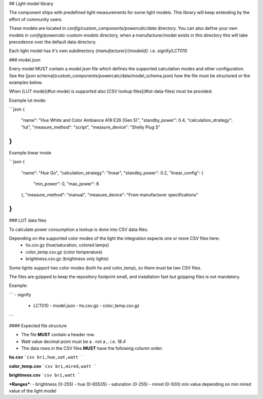 ## Light model library

The component ships with predefined light measurements for some light models.
This library will keep extending by the effort of community users.

These models are located in `config/custom_components/powercalc/data` directory.
You can also define your own models in `config/powercalc-custom-models` directory, when a manufacturer/model exists in this directory this will take precedence over the default data directory.

Each light model has it's own subdirectory `{manufacturer}/{modelid}`. i.e. signify/LCT010

### model.json

Every model MUST contain a `model.json` file which defines the supported calculation modes and other configuration.
See the [json schema](custom_components/powercalc/data/model_schema.json) how the file must be structured or the examples below.

When [LUT mode](#lut-mode) is supported also [CSV lookup files](#lut-data-files) must be provided.

Example lut mode:

```json
{
    "name": "Hue White and Color Ambiance A19 E26 (Gen 5)",
    "standby_power": 0.4,
    "calculation_strategy": "lut",
    "measure_method": "script",
    "measure_device": "Shelly Plug S"
}
```

Example linear mode

```json
{
    "name": "Hue Go",
    "calculation_strategy": "linear",
    "standby_power": 0.2,
    "linear_config": {
        "min_power": 0,
        "max_power": 6
    },
    "measure_method": "manual",
    "measure_device": "From manufacturer specifications"
}
```

### LUT data files

To calculate power consumption a lookup is done into CSV data files.

Depending on the supported color modes of the light the integration expects one or more CSV files here:
 - hs.csv.gz (hue/saturation, colored lamps)
 - color_temp.csv.gz (color temperature)
 - brightness.csv.gz (brightness only lights)

Some lights support two color modes (both hs and color_temp), so there must be two CSV files.

The files are gzipped to keep the repository footprint small, and installation fast but gzipping files is not mandatory.

Example:

```
- signify
  - LCT010
    - model.json
    - hs.csv.gz
    - color_temp.csv.gz
```

#### Expected file structure

- The file **MUST** contain a header row.
- Watt value decimal point must be a `.` not a `,`. i.e. `18.4`
- The data rows in the CSV files **MUST** have the following column order:

**hs.csv**
```csv
bri,hue,sat,watt
```

**color_temp.csv**
```csv
bri,mired,watt
```

**brightness.csv**
```csv
bri,watt
```

***Ranges***:
- brightness (0-255)
- hue (0-65535)
- saturation (0-255)
- mired (0-500)  min value depending on min mired value of the light model